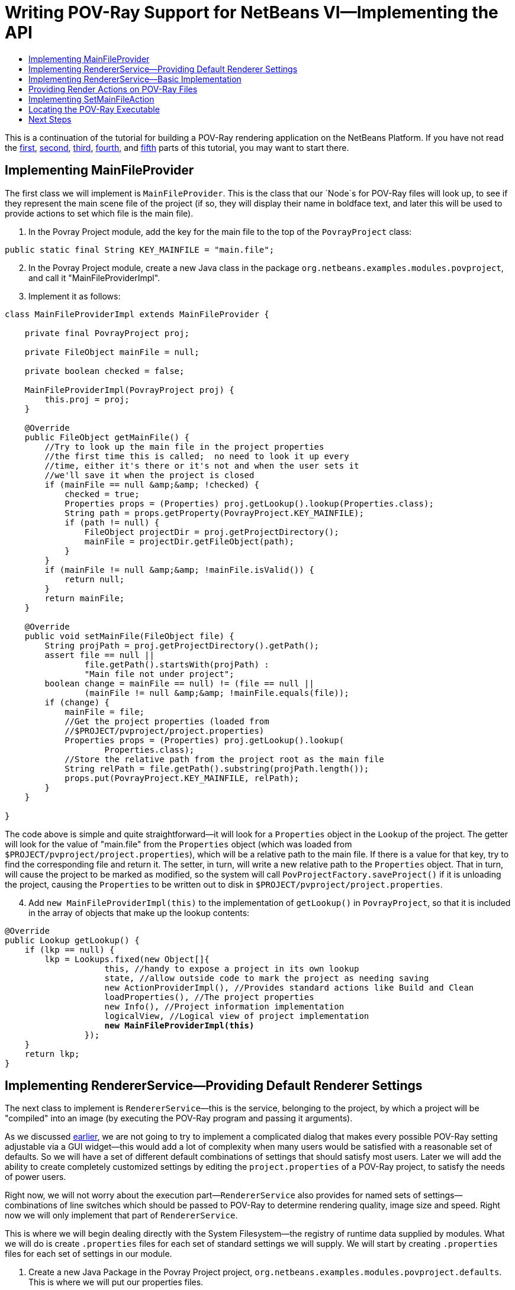 // 
//     Licensed to the Apache Software Foundation (ASF) under one
//     or more contributor license agreements.  See the NOTICE file
//     distributed with this work for additional information
//     regarding copyright ownership.  The ASF licenses this file
//     to you under the Apache License, Version 2.0 (the
//     "License"); you may not use this file except in compliance
//     with the License.  You may obtain a copy of the License at
// 
//       http://www.apache.org/licenses/LICENSE-2.0
// 
//     Unless required by applicable law or agreed to in writing,
//     software distributed under the License is distributed on an
//     "AS IS" BASIS, WITHOUT WARRANTIES OR CONDITIONS OF ANY
//     KIND, either express or implied.  See the License for the
//     specific language governing permissions and limitations
//     under the License.
//

= Writing POV-Ray Support for NetBeans VI—Implementing the API
:jbake-type: platform-tutorial
:jbake-tags: tutorials 
:markup-in-source: verbatim,quotes,macros
:jbake-status: published
:syntax: true
:source-highlighter: pygments
:toc: left
:toc-title:
:icons: font
:experimental:
:description: Writing POV-Ray Support for NetBeans VI—Implementing the API - Apache NetBeans
:keywords: Apache NetBeans Platform, Platform Tutorials, Writing POV-Ray Support for NetBeans VI—Implementing the API

This is a continuation of the tutorial for building a POV-Ray rendering application on the NetBeans Platform. If you have not read the  link:nbm-povray-1.html[first],  link:nbm-povray-2.html[second],  link:nbm-povray-3.html[third],  link:nbm-povray-4.html[fourth], and  link:nbm-povray-5.html[fifth] parts of this tutorial, you may want to start there.


== Implementing MainFileProvider

The first class we will implement is `MainFileProvider`. This is the class that our `Node`s for POV-Ray files will look up, to see if they represent the main scene file of the project (if so, they will display their name in boldface text, and later this will be used to provide actions to set which file is the main file).


[start=1]
1. In the Povray Project module, add the key for the main file to the top of the  ``PovrayProject``  class:


[source,java,subs="{markup-in-source}"]
----

public static final String KEY_MAINFILE = "main.file";
----


[start=2]
1. In the Povray Project module, create a new Java class in the package `org.netbeans.examples.modules.povproject`, and call it "MainFileProviderImpl".


[start=3]
1. Implement it as follows:

[source,java,subs="{markup-in-source}"]
----

class MainFileProviderImpl extends MainFileProvider {

    private final PovrayProject proj;

    private FileObject mainFile = null;

    private boolean checked = false;

    MainFileProviderImpl(PovrayProject proj) {
        this.proj = proj;
    }

    @Override
    public FileObject getMainFile() {
        //Try to look up the main file in the project properties
        //the first time this is called;  no need to look it up every
        //time, either it's there or it's not and when the user sets it
        //we'll save it when the project is closed
        if (mainFile == null &amp;&amp; !checked) {
            checked = true;
            Properties props = (Properties) proj.getLookup().lookup(Properties.class);
            String path = props.getProperty(PovrayProject.KEY_MAINFILE);
            if (path != null) {
                FileObject projectDir = proj.getProjectDirectory();
                mainFile = projectDir.getFileObject(path);
            }
        }
        if (mainFile != null &amp;&amp; !mainFile.isValid()) {
            return null;
        }
        return mainFile;
    }

    @Override
    public void setMainFile(FileObject file) {
        String projPath = proj.getProjectDirectory().getPath();
        assert file == null ||
                file.getPath().startsWith(projPath) :
                "Main file not under project";
        boolean change = ((mainFile == null) != (file == null)) ||
                (mainFile != null &amp;&amp; !mainFile.equals(file));
        if (change) {
            mainFile = file;
            //Get the project properties (loaded from
            //$PROJECT/pvproject/project.properties)
            Properties props = (Properties) proj.getLookup().lookup(
                    Properties.class);
            //Store the relative path from the project root as the main file
            String relPath = file.getPath().substring(projPath.length());
            props.put(PovrayProject.KEY_MAINFILE, relPath);
        }
    }

}
----

The code above is simple and quite straightforward—it will look for a `Properties` object in the `Lookup` of the project. The getter will look for the value of "main.file" from the `Properties` object (which was loaded from `$PROJECT/pvproject/project.properties`), which will be a relative path to the main file. If there is a value for that key, try to find the corresponding file and return it. The setter, in turn, will write a new relative path to the `Properties` object. That in turn, will cause the project to be marked as modified, so the system will call `PovProjectFactory.saveProject()` if it is unloading the project, causing the `Properties` to be written out to disk in `$PROJECT/pvproject/project.properties`.


[start=4]
1. Add `new MainFileProviderImpl(this)` to the implementation of `getLookup()` in `PovrayProject`, so that it is included in the array of objects that make up the lookup contents:


[source,java,subs="{markup-in-source}"]
----

@Override
public Lookup getLookup() {
    if (lkp == null) {
        lkp = Lookups.fixed(new Object[]{
                    this, //handy to expose a project in its own lookup
                    state, //allow outside code to mark the project as needing saving
                    new ActionProviderImpl(), //Provides standard actions like Build and Clean
                    loadProperties(), //The project properties
                    new Info(), //Project information implementation
                    logicalView, //Logical view of project implementation
                    *new MainFileProviderImpl(this)*
                });
    }
    return lkp;
}
----


== Implementing RendererService—Providing Default Renderer Settings

The next class to implement is `RendererService`—this is the service, belonging to the project, by which a project will be "compiled" into an image (by executing the POV-Ray program and passing it arguments).

As we discussed  link:nbm-povray-2.html[earlier], we are not going to try to implement a complicated dialog that makes every possible POV-Ray setting adjustable via a GUI widget—this would add a lot of complexity when many users would be satisfied with a reasonable set of defaults. So we will have a set of different default combinations of settings that should satisfy most users. Later we will add the ability to create completely customized settings by editing the `project.properties` of a POV-Ray project, to satisfy the needs of power users.

Right now, we will not worry about the execution part—`RendererService` also provides for named sets of settings—combinations of line switches which should be passed to POV-Ray to determine rendering quality, image size and speed. Right now we will only implement that part of `RendererService`.

This is where we will begin dealing directly with the System Filesystem—the registry of runtime data supplied by modules. What we will do is create `.properties` files for each set of standard settings we will supply. We will start by creating `.properties` files for each set of settings in our module.


[start=1]
1. Create a new Java Package in the Povray Project project, `org.netbeans.examples.modules.povproject.defaults`. This is where we will put our properties files.

[start=2]
1. 
Create six properties files with the following contents in that package:

* 160x100.properties

[source,java,subs="{markup-in-source}"]
----

W=160
H=100
Q=4
FN=8
A=0.0
                            
----

* 320x200.properties

[source,java,subs="{markup-in-source}"]
----

W=320
H=200
Q=4
FN=8
A=0.0
                            
----

* 640x480.properties

[source,java,subs="{markup-in-source}"]
----

W=640
H=480
Q=4
FN=8
A=0.0
                            
----

* 640x480hq.properties

[source,java,subs="{markup-in-source}"]
----

W=640
H=480
Q=R
FN=8
A=0.9
                            
----

* 1024x768.properties

[source,java,subs="{markup-in-source}"]
----

W=1024
H=768
Q=4
FN=9
A=0.0
                            
----

* 1024x768hq.properties

[source,java,subs="{markup-in-source}"]
----

W=1024
H=768
Q=R
FN=8
A=0.9
                            
----


[start=3]
1. Next, we will want to actually add these to the System Filesystem, so our module can find them at runtime, and more importantly, so other modules can modify and save, or add additional, sets of default settings by adding more properties files to the same folder we put these files in, in the System Filesystem.

Right-click the Povray Project project and choose New | Other | Module Development | XML Layer. Then click Next and Finish. The IDE creates the  ``layer.xml``  file and registers it in the project's manifest. Open the newly created  ``layer.xml``  file in the code editor.


[start=4]
1. Replace the content of the  ``layer.xml``  file with the content below.


[source,xml,subs="{markup-in-source}"]
----

<?xml version="1.0" encoding="UTF-8"?>
<!DOCTYPE filesystem PUBLIC "-//NetBeans//DTD Filesystem 1.2//EN" "https://netbeans.org/dtds/filesystem-1_2.dtd">
<filesystem>

    <folder name="Povray">

        <folder name="RendererSettings">

        <!-- Declare a file, with its content provided by the URL.  This
                 will be the command line arguments for 1024x768 high quality
                 rendering -->
            <file name="1024x768hq.properties" url="defaults/1024x768hq.properties">
                <attr name="SystemFileSystem.localizingBundle"
                  stringvalue="org.netbeans.examples.modules.povproject.defaults.Bundle"/>
            </file>
        <!-- This is an ordering attribute, it determines that the
                 DataFolder (but *not* the FileObject) for this folder will return
                 its child DataObjects (and thus also its Node's children) in
                 a specific order—in this case we are specifying that
                 1024x768hq must come before 1024x768.properties. -->
            <attr name="1024x768hq.properties/1024x768.properties" boolvalue="true"/>

            <file name="1024x768.properties" url="defaults/1024x768.properties">
                <attr name="SystemFileSystem.localizingBundle"
                  stringvalue="org.netbeans.examples.modules.povproject.defaults.Bundle"/>
            </file>

            <attr name="1024x768.properties/640x480hq.properties" boolvalue="true"/>
            <file name="640x480hq.properties" url="defaults/640x480hq.properties">
                <attr name="SystemFileSystem.localizingBundle"
                  stringvalue="org.netbeans.examples.modules.povproject.defaults.Bundle"/>
            </file>

            <attr name="640x480hq.properties/640x480.properties" boolvalue="true"/>
            <file name="640x480.properties" url="defaults/640x480.properties">
                <attr name="SystemFileSystem.localizingBundle"
                  stringvalue="org.netbeans.examples.modules.povproject.defaults.Bundle"/>
            </file>

            <attr name="640x480.properties/320x200.properties" boolvalue="true"/>
            <file name="320x200.properties" url="defaults/320x200.properties">
                <attr name="SystemFileSystem.localizingBundle"
                  stringvalue="org.netbeans.examples.modules.povproject.defaults.Bundle"/>
            </file>

            <attr name="320x200.properties/160x100.properties" boolvalue="true"/>
            <file name="160x100.properties" url="defaults/160x100.properties">
                <attr name="SystemFileSystem.localizingBundle"
                  stringvalue="org.netbeans.examples.modules.povproject.defaults.Bundle"/>
            </file>

        </folder>

    </folder>

</filesystem>
----

What this XML does is map the properties files we just created into the system filesystem in the folder `Povray/RendererSettings`, which is where our code will look for them. Additionally, it specifies _ordering attributes_, which are attributes we are adding to the folder `RendererSettings/`, which will determine what order the files will appear in when code asks for the array of children of the `DataFolder` (`DataObject` subclass for folders) or its Node for this folder.


[start=5]
1. You may have noticed the attribute `SystemFilesystem.localizingBundle` which we added to the `RendererSettings` folder. NetBeans `FileObject`s (which is what the "files" in the System Filesystem are) can have ad-hoc key-value pairs associated with them. `SystemFilesystem.localizingBundle` is a magic attribute which the system will use to localize the names of files—all you have to do is get the `DataObject` for a file in the system filesystem, get the `Node` for that `DataObject`, and the return value of `Node.getDisplayName()` for that `Node` will look up its localized display name in the requested resource bundle—this is how file names for things declared in the System Filesystem are localized.

So we need one _more_ properties file in `org.netbeans.examples.modules.povproject.defaults`—create one called "Bundle". This one won't contain renderer defaults, it will contain mappings from the file names of the files we declared above, to their localized, human friendly names.


[start=6]
1. Add the following contents to `Bundle.properties`:


[source,java,subs="{markup-in-source}"]
----

Povray/RendererSettings/1024x768.properties=1024 x 768
Povray/RendererSettings/1024x768hq.properties=1024 x 768 High Quality
Povray/RendererSettings/640x480hq.properties=640 x 480 High Quality
Povray/RendererSettings/640x480.properties=640 x 480
Povray/RendererSettings/320x200.properties=320 x 200
Povray/RendererSettings/160x100.properties=160 x 100
----


[start=7]
1. Make sure that you have the new files in the correct places, reflecting the structure in the image below:


image::images/pic1.png[]


== Implementing RendererService—Basic Implementation

Now we have a set of default settings to show, so we can implement the methods of `RendererService` that will expose them.


[start=1]
1. Create a new class, `RendererServiceImpl`, in `org.netbeans.examples.modules.povproject`.

[start=2]
1. Modify the class declaration to say that it extends `RendererService` and press Ctrl-Shift-I to fix imports and to generate stub implementations of the abstract methods. The result should be as follows:

[source,java,subs="{markup-in-source}"]
----

package org.netbeans.examples.modules.povproject;

import java.util.Properties;
import org.netbeans.examples.api.povray.RendererService;
import org.openide.filesystems.FileObject;

public class RendererServiceImpl extends RendererService {

    @Override
    public FileObject render(FileObject scene, String propertiesName) {
        throw new UnsupportedOperationException("Not supported yet.");
    }

    @Override
    public FileObject render(FileObject scene, Properties renderSettings) {
        throw new UnsupportedOperationException("Not supported yet.");
    }

    @Override
    public FileObject render(FileObject scene) {
        throw new UnsupportedOperationException("Not supported yet.");
    }

    @Override
    public FileObject render() {
        throw new UnsupportedOperationException("Not supported yet.");
    }

    @Override
    public String[] getAvailableRendererSettingsNames() {
        throw new UnsupportedOperationException("Not supported yet.");
    }

    @Override
    public Properties getRendererSettings(String name) {
        throw new UnsupportedOperationException("Not supported yet.");
    }

    @Override
    public String getPreferredRendererSettingsNames() {
        throw new UnsupportedOperationException("Not supported yet.");
    }

    @Override
    public String getDisplayName(String settingsName) {
        throw new UnsupportedOperationException("Not supported yet.");
    }

}
----


[start=3]
1. The first things we will do are implement the constructor and leave the render methods stubbed out—we will implement these later:

[source,java,subs="{markup-in-source}"]
----

private PovrayProject proj;

    public RendererServiceImpl(PovrayProject proj) {
        this.proj = proj;
    }

    PovrayProject getProject() {
        return proj;
    }
----


[start=4]
1. Next, we will implement some private utility methods that the other methods will do. This should help to give some of the flavor of working with things in the system filesystem.


[source,java,subs="{markup-in-source}"]
----

    private FileObject getRendererSettingsFolder() {
        String folderName = "Povray/RendererSettings";
        FileObject result = FileUtil.getConfigFile(folderName);
        if (result == null &amp;&amp; !logged) {
            //Corrupted userdir or something is very very wrong.
            //Log it and move on.
            Exceptions.printStackTrace(new IllegalStateException("Renderer settings dir missing!"));
            logged = true;
        }
        return result;
    }

    private static boolean logged = false;

    private FileObject fileFor (String settingsName) {
        FileObject settingsFolder = getRendererSettingsFolder();
        FileObject result;
        if (settingsFolder != null) { //should never be null
            result = settingsFolder.getFileObject(settingsName);
        } else {
            result = null;
        }
        return result;
    }

    private void setPreferredRendererSettingsName(String val) {
        getPreferences().put(KEY_PREFERRED_SETTINGS, val);
    }

    private static final String KEY_PREFERRED_SETTINGS = "preferredSettings";

    static Preferences getPreferences() {
        return Preferences.userNodeForPackage(RendererServiceImpl.class);
    }
----

The first thing we have is a utility method that finds the folder we declared in our XML layer, in the System Filesystem—that is what `getRendererSettingsFolder()` does. You'll note that there is a null check. This folder *should* not be null, since we are declaring it in our layer. But it conceivably could be (a corrupted settings directory or a module that for some reason hides the settings directory - it should not happen, but it is theoretically possible), so we log an exception if so, rather than throwing exceptions every time something goes and looks for a display name for a menu item or similar.

The next method is a utility method that just fetches the file corresponding to a file name—we are returning the names of all files in the settings folder, so this will allow us to find a corresponding properties file.

The last two methods are simply for saving the last-used set of renderer settings, and simply use the standard Java Preferences API.


[start=5]
1. The next method we want to implement is `getAvailableRendererSettingsNames()`. This method will return an array of `String`s—the localized, human-friendly names of all of the files which we declared above:


[source,java,subs="{markup-in-source}"]
----

    @Override
    public String[] getAvailableRendererSettingsNames() {
        FileObject settingsFolder = getRendererSettingsFolder();
        String[] result;
        if (settingsFolder != null) {
            //Use a DataFolder here, so our ordering attributes in the layer
            //file are applied, and our returned String array will be in the
            //order we want
            DataFolder fld = DataFolder.findFolder(settingsFolder);
            DataObject[] kids = fld.getChildren();
            result = new String[ kids.length ];
            for (int i = 0; i < kids.length; i++) {
                result[i] = kids[i].getPrimaryFile().getNameExt();
            }
        } else {
            result = new String[0];
        }
        return result;
    }
----

This is quite straightforward—we just iterate all of the files in the folder, and return an array of `String`s with their names. The one twist to it is that we don't iterate the _`FileObject`_'s children, but rather we get a `DataFolder` (the `DataObject` type for filesystem folders), and iterate its children. The reason we do it this way is that the order of children of `FileObjects` is undefined—we might get the files we declared in any order. The `DataFolder`, however, understands _ordering attributes_ - attributes we can declare in the XML of our layer file, which will determine what order a folder's children are returned in. So this enables us to sort our settings files in an intuitive way—yet other modules could still insert additional settings, with their own ordering attributes, and they would be included in the sort (for more info on how and why this works, see the javadoc for  link:https://bits.netbeans.org/dev/javadoc/org-openide-util/org/openide/util/Utilities.html#topologicalSort(java.util.Collection,%20java.util.Map)[Utilities.topologicalSort()]).


[start=6]
1. Next we will implement `getRendererSettings(name)`—this method will actually get a `Properties` object with the contents of whichever file name was passed to it:


[source,java,subs="{markup-in-source}"]
----

    @Override
    public Properties getRendererSettings(String name) {
        Properties result = new Properties();
        FileObject settingsFile = fileFor (name);
        if (settingsFile != null) {
            try {
                result.load(new BufferedInputStream(settingsFile.getInputStream()));
            } catch (FileNotFoundException ex) {
                Exceptions.printStackTrace(ex);
            } catch (IOException ex) {
                Exceptions.printStackTrace(ex);
            }
        } else {
            Exceptions.printStackTrace(
		    new NullPointerException("Requested non-existent settings " +
                    "file " + name));
        }
        return result;
    }
----

The code here is also quite straightforward—it simply tries to load a `Properties` object from the input stream of the file in question.


[start=7]
1. Next we will implement the method that fetches the name of the preferred set of settings—this will be the most recently used settings, fetched from the Preferences API, with a fallback if none has yet been chosen:


[source,java,subs="{markup-in-source}"]
----

    @Override
    public String getPreferredRendererSettingsName() {
        String result = getPreferences().get(KEY_PREFERRED_SETTINGS, null);
        if (result == null) {
            result = "640x480.properties";
        }
        return result;
    }
----


[start=8]
1. The last method we will implement takes a settings _file name_ and converts it to a localized, human-readable name:


[source,java,subs="{markup-in-source}"]
----

    @Override
    public String getDisplayName(String settingsName) {
        FileObject file = fileFor (settingsName);
        String result;
        if (file != null) {
            DataObject dob;
            try {
                dob = DataObject.find(file);
                result = dob.getNodeDelegate().getDisplayName();
            } catch (DataObjectNotFoundException ex) {
                Exceptions.printStackTrace(ex);
                result = "[error]";
            }
        } else {
            result = "";
        }
        return result;
    }
----

Human-readable display names are provided by `Nodes`—a `FileObject` is simply a file on disk (or similar storage such as the System Filesystem via our `layer.xml` file)—it has no notion of human readability. So if we want the _localized_ name for a `FileObject`, we need to get the `Node` for it. In this case, the `Node` will use the hint we provided in the `layer.xml` file:


[source,java,subs="{markup-in-source}"]
----

<attr name="SystemFileSystem.localizingBundle" stringvalue="org.netbeans.modules.povproject.defaults.Bundle"/>
----

and look up its localized name in `org.netbeans.examples.modules.povproject.defaults.Bundle.properties`.


[start=9]
1. As we did earlier with the  ``MainFileProviderImpl`` , we now need to expose our implementation of  ``RendererService``  via the project's lookup. Modify  ``PovrayProject.getLookup()``  as follows:


[source,java,subs="{markup-in-source}"]
----

public Lookup getLookup() {
    if (lkp == null) {
        lkp = Lookups.fixed(new Object[] {
            this,  //handy to expose a project in its own lookup
            state, //allow outside code to mark the project as needing saving
            new ActionProviderImpl(), //Provides standard actions like Build and Clean
            loadProperties(), //The project properties
            new Info(), //Project information implementation
            logicalView, //Logical view of project implementation
            new MainFileProviderImpl(this), //So things can set the main file
            *new RendererServiceImpl(this), //Renderer Service Implementation*
        });
    }
    return lkp;
}
----


== Providing Render Actions on POV-Ray Files

Now we have an implementation of some of our API, the next step is to use it. As  link:nbm-povray-2.html[discussed earlier], we want a user to be able to right-click and choose to render any file, not just the main file of the project. So there should be some menu items available from our `PovrayDataNode`s which will allow the user to render the file with one of our sets of settings.


[start=1]
1. Open `PovrayDataNode`, from the Povray File Support project, in the code editor

[start=2]
1. 
Press Ctrl-I (Command-I on Macintosh) and override the `getActions(boolean)` method. Implement it as follows:


[source,java,subs="{markup-in-source}"]
----

@Override
public Action[] getActions (boolean popup) {
    Action[] actions = super.getActions(popup);
    RendererService renderer =
        (RendererService)getFromProject (RendererService.class);
    Action[] result;
    if (renderer != null &amp;&amp; actions.length > 0) { //should always be > 0
        Action rendererAction = new RendererAction (renderer, this);
        result = new Action[ actions.length + 2 ];
        result[0] = actions[0];
        result[1] = new SetMainFileAction();
        result[2] = rendererAction;
    } else {
        //Isolated file in the favorites window or something
        result = actions;
    }
    return result;
}
----

This method will add two (yet to be implemented) actions into the array of actions, if a renderer service for this file can be found. It positions them as the second and third elements in the array, since the first element is what will be invoked when you double click the file, and we want that to remain opening the file (we could also override `getPreferredAction()` to determine what happens when the node is doubled clicked).


[start=3]
1. Now we need to implement RendererAction. Right-click the `org.netbeans.examples.modules.povfile` package, and create a new Java Class called `RendererAction`. Define it as follows:


[source,java,subs="{markup-in-source}"]
----

public class RendererAction extends AbstractAction implements Presenter.Popup {
----

Implementing `Presenter.Popup` is an important step—this is a way in which an action can actually provide whatever component it wants to insert into the popup menu. It is a one-method interface, with the method `getPopupPresenter` which returns a JMenuItem (remember that in Swing, JMenu is a subclass of JMenuItem, so it's legal to return whole submenu here). In our case, we want a submenu:

* Render
* 1024 x 768 High Quality
* 1024 x 768
* 640 x 480 High Quality
* 640 x 480 High Quality
* 320 x 200
* 160 x 120
* Standard file menu items...

[start=4]
1. 
Now we will provide the body of `RendererAction`:


[source,java,subs="{markup-in-source}"]
----

package org.netbeans.examples.modules.povfile;

import java.awt.event.ActionEvent;
import javax.swing.AbstractAction;
import javax.swing.JCheckBoxMenuItem;
import javax.swing.JMenu;
import javax.swing.JMenuItem;
import org.netbeans.examples.api.povray.RendererService;
import org.openide.util.NbBundle;
import org.openide.util.actions.Presenter;

public class RendererAction extends AbstractAction implements Presenter.Popup {

    private final RendererService renderer;
    private final PovrayDataNode node;

    public RendererAction(RendererService renderer, PovrayDataNode node) {
        this.renderer = renderer;
        this.node = node;
    }

    @Override
    public void actionPerformed(ActionEvent e) {
        assert false;
    }

    @NbBundle.Messages("LBL_Render=Render")
    @Override
    public JMenuItem getPopupPresenter() {

        JMenu result = new JMenu();

        //Set the menu's label
        result.setText(Bundle.LBL_Render());

        //Get the names of all available settings sets:
        String[] availableSettings =
                renderer.getAvailableRendererSettingsNames();

        //Get the name of the most recently used setting set:
        String preferred = renderer.getPreferredRendererSettingsNames();

        for (int i = 0; i < availableSettings.length; i++) {

            String currName = availableSettings[i];

            RenderWithSettingsAction action =
                    new RenderWithSettingsAction(currName);

            JCheckBoxMenuItem itemForSettings = new JCheckBoxMenuItem(action);

            //Show our menu item checked if it is the most recently used set
            //of settings:
            itemForSettings.setSelected(preferred != null
                    &amp;&amp; preferred.equals(currName));

            result.add(itemForSettings);

        }

        return result;

    }

}
----


[start=5]
1. The one thing missing here, of course, is the individual actions that will run the renderer with different sets of settings. Create an inner class of `RendererAction` called `RenderWithSettingsAction`, and implement it as follows:


[source,java,subs="{markup-in-source}"]
----

private class RenderWithSettingsAction extends AbstractAction implements Runnable {

    private final String name;

    public RenderWithSettingsAction(String name) {
        this.name = name;
        putValue(NAME, renderer.getDisplayName(name));
    }

    @Override
    public void actionPerformed(ActionEvent e) {
        RequestProcessor.getDefault().post(this);
    }

    @Override
    public void run() {
        DataObject ob = node.getDataObject();
        FileObject toRender = ob.getPrimaryFile();
        FileObject image = renderer.render(toRender, name);
        if (image != null) {
            try {
                //Try to open the file:
                DataObject dob = DataObject.find(image);
                Node n = dob.getNodeDelegate();
                OpenCookie ck = (OpenCookie) n.getLookup().lookup(OpenCookie.class);
                if (ck != null) {
                    ck.open();
                }
            } catch (DataObjectNotFoundException e) {
                //Should never happen
                Exceptions.printStackTrace(e);
            }
        }
    }

}
----

This is relatively straightforward as well. We are using the `renderer` field of the outer class, and only storing the name of which specific properties file should be used to provide settings for this class, which we will pass to `renderer.render()`.

The two interesting areas are how we find the file, and how we actually perform the rendering. We have the instance of `PovRayDataNode` that we are operating against. It is a subclass of `DataNode`, so we can call its `getDataObject()` method (another way would be to call `node.getLookup().lookup(DataObject.class)`, but since we know its type, calling `getDataObject()` is more efficient). From that we may call `getPrimaryFile()` to actually get the `FileObject` that should be rendered into an image by POV-Ray.

The other item of interest is how we do our rendering. Notice that we implement Runnable. Our action will be, by default, called from the event dispatch thread when the user clicks it in a menu. It would not be good at all if running the action blocked the UI from repainting or anything else until the external POV-Ray process was completed. So instead, we use a handy thread pool NetBeans provides for us, and simply post the work to be done on another thread off of the event queue.


== Implementing SetMainFileAction

The other action we added to the array of actions on the popup menu for POV-Ray files will set the main file of the project to be whatever file was clicked.


[start=1]
1. We will simply implement this as an inner class of `PovrayDataNode`. Open `PovrayDataNode` in the code editor.

[start=2]
1. Implement it as follows. The only twist is that if our `Node` becomes the main file, it needs to tell the former main file that it is not the main file anymore—more specifically, it needs to force it to fire a property change in its display name so that it gets redrawn as non-bold:

[source,java,subs="{markup-in-source}"]
----

@NbBundle.Messages("CTL_SetMainFile=Set Main File")
private final class SetMainFileAction extends AbstractAction {

    public SetMainFileAction() {
        putValue(NAME, Bundle.CTL_SetMainFile());
    }

    @Override
    public void actionPerformed(ActionEvent ae) {
        MainFileProvider provider = (MainFileProvider) getFromProject(MainFileProvider.class);
        FileObject oldMain = provider.getMainFile();
        provider.setMainFile(getFile());
        fireDisplayNameChange(getDisplayName(), getHtmlDisplayName());
        if (oldMain != null) {
            try {
                Node oldMainFilesNode = DataObject.find(oldMain).getNodeDelegate();
                if (oldMainFilesNode instanceof PovrayDataNode) {
                    ((PovrayDataNode) oldMainFilesNode).fireDisplayNameChange(null, oldMainFilesNode.getDisplayName());
                }
            } catch (DataObjectNotFoundException donfe) { //Should never happen
                Exceptions.printStackTrace(donfe);
            }
        }
    }

    @Override
    public boolean isEnabled() {
        return !isMainFile() &amp;&amp; getFromProject(MainFileProvider.class) != null;
    }

}
----


[start=3]
1. Run the application, create or open a POV-Ray project, right-click on a .pov file, and you should see your new Actions on the Node:


image::images/pic2.png[]

NOTE:  Though the Set Main File action should work correctly, the rendering Actions do not work yet because we have not implemented them yet. That will be done later in this tutorial.


== Locating the POV-Ray Executable

The next step is to write the code that will actually run POV-Ray and send its text output to the output window, and eventually open a rendered image. Since this involves some complicated code, we will create a separate utility class that will do the actual rendering.


[start=1]
1. Create a new Java class in the Povray Project project, in `org.netbeans.examples.modules.povproject`, called "Povray".

[start=2]
1. 
First we need to implement support for finding the POV-Ray executable, so that we have something to run. This will simply be a matter of popping up a `JFileChooser` to let the user locate the POV-Ray executable and the directory with the standard POV-Ray include files—once this has been done once, we will store the result so we do not have to ask again unless it is deleted.

Since we may need a file chooser twice, once to locate the executable, and once to locate the standard include file directory (which contains files that define standard colors, shapes, etc. that can be used in POV-Ray files), we should provide one method that shows a file chooser for both cases. Add the following method to `Povray`:


[source,java,subs="{markup-in-source}"]
----

private static File locate(String key) {
    JFileChooser jfc = new JFileChooser();
    jfc.setDialogTitle(NbBundle.getMessage(Povray.class, key));
    jfc.setFileSelectionMode (JFileChooser.FILES_ONLY);
    jfc.showOpenDialog(WindowManager.getDefault().getMainWindow());
    File result = jfc.getSelectedFile();
    return result;
}
----

At this point we need to add another dependency, because we are calling `WindowManager` above. That is part of the Window System API. We could pass null here, but then there is the risk that on some window managers, our file chooser would pop up _behind_ the main window. This makes sure it stays on top. Add a dependency on the Window System API to Povray Project, by right-clicking the project's Libraries node and choosing Add Module Dependency.


[start=3]
1. As you can see in the above code, we will be fetching a localized string from a resource bundle—a different one depending on whether we're looking for the executable or include directory. So let's add those strings to the resource bundle for this package via Bundle annotations. We will also add one warning message we will need later.

Next, we will add the two methods for fetching the POV-Ray executable and the include directory, which will automatically ask the user if they are unknown or unavailable. Add the following two methods, and their associated fields to `Povray`:


[source,xml,subs="{markup-in-source}"]
----

private static File povray = null;
private static File include = null;

/**
 * Preferences key for the povray executable
 */
private static final String KEY_POVRAY_EXEC = "povray";

/**
 * Preferences key for the povray standard includes dir
 */
private static final String KEY_POVRAY_INCLUDES = "include";

@NbBundle.Messages({"TTL_FindPovray=Locate POV-Ray Executable",
    "MSG_WindowsWarning="
    + "POV-Ray for Windows always displays its graphical"
    + "user interface when it runs. You can get a command-line "
    + "version of POV-Ray at <a href=\"http://www.imagico.de/files/povcyg_350c.zip\">"
    + "http://www.imagico.de/files/povcyg_350c.zip</a>"
})
private static File getPovray() {
    if (povray == null || !povray.exists()) {
        Preferences prefs = RendererServiceImpl.getPreferences();
        String loc = prefs.get(KEY_POVRAY_EXEC, null);
        if (loc != null) {
            povray = new File(loc);
        }
        if (povray == null || !povray.exists()) {
            File maybePov = locate(Bundle.TTL_FindPovray());
            if (maybePov.getPath().endsWith("pvengine.exe")) {
                //Warn the user to get a command line build:
                NotifyDescriptor msg = new NotifyDescriptor.Confirmation(
                        NbBundle.getMessage(RendererServiceImpl.class,
                        Bundle.MSG_WindowsWarning()),
                        NotifyDescriptor.WARNING_MESSAGE);
                Object result = DialogDisplayer.getDefault().notify(msg);
                if (result == NotifyDescriptor.CANCEL_OPTION) {
                    return null;
                }
            }
            povray = maybePov;
            if (povray != null) {
                prefs.put(KEY_POVRAY_EXEC, povray.getPath());
            }
        }
    }
    return povray;
}

@NbBundle.Messages("TTL_FindIncludeDir=Find POV-Ray Standard Include File Dir")
private static File getStandardIncludeDir(File povray) {
    if (include != null) {
        return include;
    }
    Preferences prefs = RendererServiceImpl.getPreferences();
    String loc = prefs.get(KEY_POVRAY_INCLUDES, null);
    if (loc != null) {
        include = new File(loc);
        if (!include.exists()) {
            include = null;
        }
    }
    if (include == null) {
        include = new File(povray.getParentFile().getParent()
                + File.separator + "include");
        if (!include.exists()) {
            include = locate(Bundle.TTL_FindIncludeDir());
            if (include != null) {
                prefs.put(KEY_POVRAY_INCLUDES, include.getPath());
            } else {
                include = null;
            }
        }
    }
    return include;
}
----


== Next Steps

The  link:nbm-povray-7.html[next section] will cover actually executing POV-Ray and piping its output to the Output window of our application.

